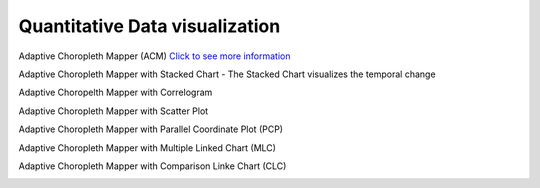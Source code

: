 Quantitative Data visualization
=======================================

Adaptive Choropleth Mapper (ACM)
`Click to see more information <http://su-gis.iptime.org/ACM/>`_

Adaptive Choropleth Mapper with Stacked Chart
- The Stacked Chart visualizes the temporal change

.. image:: _static/images/ACM.PNG
  :width: 400
  :alt: ACM

Adaptive Choropelth Mapper with Correlogram

.. image:: _static/images/ACM_Correlogram.PNG
  :width: 400
  :alt: ACM_Correlogram

Adaptive Choropleth Mapper with Scatter Plot

.. image:: _static/images/ACM_Scatter.png
  :width: 400
  :alt: ACM_Scatter

Adaptive Choropleth Mapper with Parallel Coordinate Plot (PCP)

.. image:: _static/images/ACM_PCP.png
  :width: 400
  :alt: ACM_PCP

Adaptive Choropleth Mapper with Multiple Linked Chart (MLC)

.. image:: _static/images/ACM_MLC.png
  :width: 400
  :alt: ACM_MLC

Adaptive Choropleth Mapper with Comparison Linke Chart (CLC)

.. image:: _static/images/ACM_CLC.png
  :width: 400
  :alt: ACM_CL

